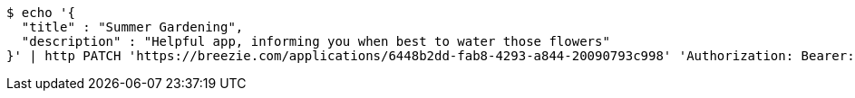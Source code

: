 [source,bash]
----
$ echo '{
  "title" : "Summer Gardening",
  "description" : "Helpful app, informing you when best to water those flowers"
}' | http PATCH 'https://breezie.com/applications/6448b2dd-fab8-4293-a844-20090793c998' 'Authorization: Bearer:0b79bab50daca910b000d4f1a2b675d604257e42' 'Content-Type:application/json'
----